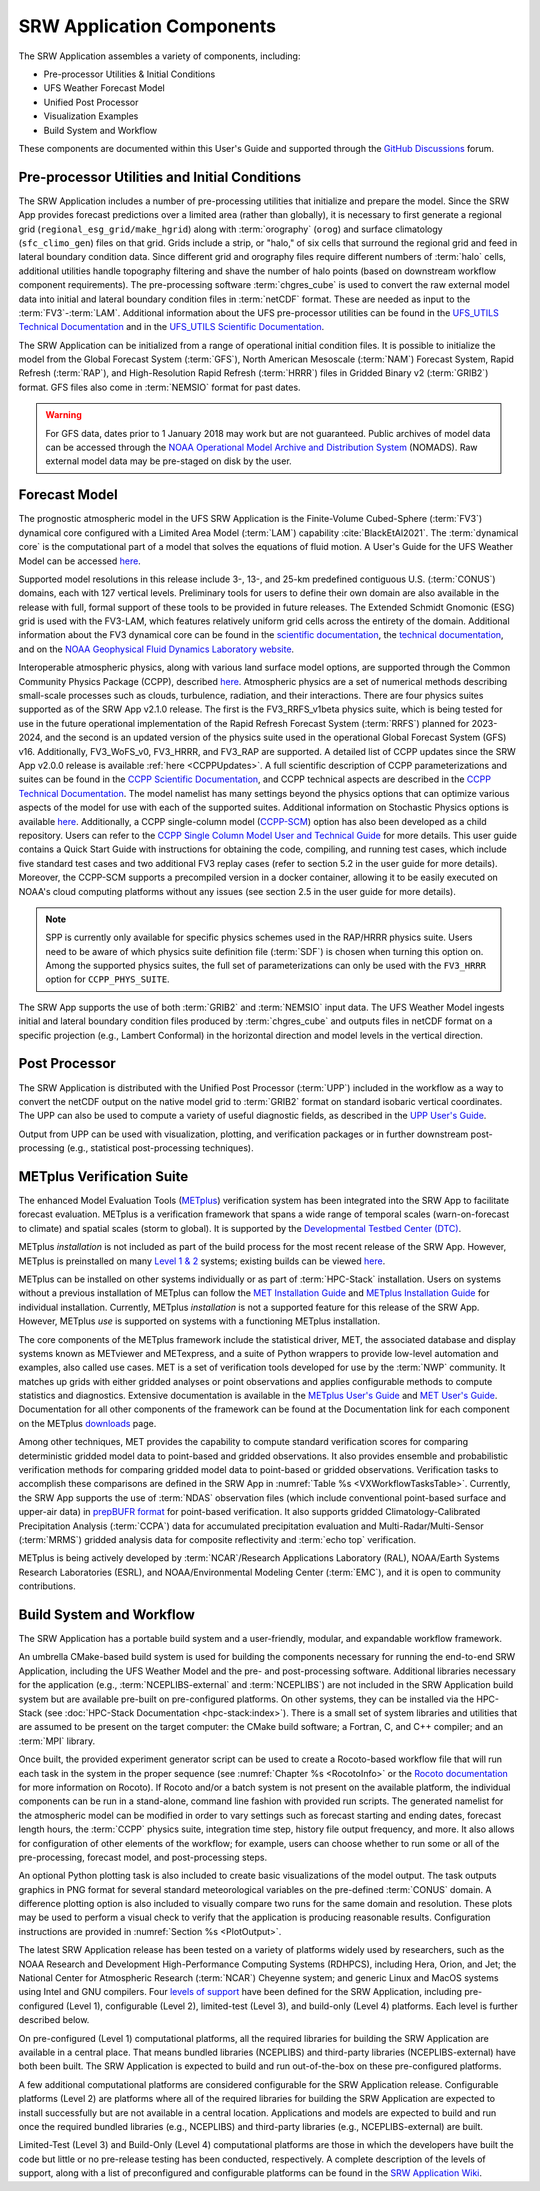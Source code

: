 .. _Components:

============================
SRW Application Components
============================

The SRW Application assembles a variety of components, including:

* Pre-processor Utilities & Initial Conditions
* UFS Weather Forecast Model
* Unified Post Processor
* Visualization Examples
* Build System and Workflow

These components are documented within this User's Guide and supported through the `GitHub Discussions <https://github.com/ufs-community/ufs-srweather-app/discussions>`__ forum. 

.. _Utils:

Pre-processor Utilities and Initial Conditions
==============================================

The SRW Application includes a number of pre-processing utilities that initialize and prepare the model. Since the SRW App provides forecast predictions over a limited area (rather than globally), it is necessary to first generate a regional grid (``regional_esg_grid/make_hgrid``) along with :term:`orography` (``orog``) and surface climatology (``sfc_climo_gen``) files on that grid. Grids include a strip, or "halo," of six cells that surround the regional grid and feed in lateral boundary condition data. Since different grid and orography files require different numbers of :term:`halo` cells, additional utilities handle topography filtering and shave the number of halo points (based on downstream workflow component requirements). The pre-processing software :term:`chgres_cube` is used to convert the raw external model data into initial and lateral boundary condition files in :term:`netCDF` format. These are needed as input to the :term:`FV3`-:term:`LAM`. Additional information about the UFS pre-processor utilities can be found in the `UFS_UTILS Technical Documentation <https://noaa-emcufs-utils.readthedocs.io/en/latest>`__ and in the `UFS_UTILS Scientific Documentation <https://ufs-community.github.io/UFS_UTILS/index.html>`__.

The SRW Application can be initialized from a range of operational initial condition files. It is possible to initialize the model from the Global Forecast System (:term:`GFS`), North American Mesoscale (:term:`NAM`) Forecast System, Rapid Refresh (:term:`RAP`), and High-Resolution Rapid Refresh (:term:`HRRR`) files in Gridded Binary v2 (:term:`GRIB2`) format. GFS files also come in :term:`NEMSIO` format for past dates. 

.. WARNING::
   For GFS data, dates prior to 1 January 2018 may work but are not guaranteed. Public archives of model data can be accessed through the `NOAA Operational Model Archive and Distribution System <https://nomads.ncep.noaa.gov/>`__ (NOMADS). Raw external model data may be pre-staged on disk by the user.


Forecast Model
==============

The prognostic atmospheric model in the UFS SRW Application is the Finite-Volume Cubed-Sphere (:term:`FV3`) dynamical core configured with a Limited Area Model (:term:`LAM`) capability :cite:`BlackEtAl2021`. The :term:`dynamical core` is the computational part of a model that solves the equations of fluid motion. A User's Guide for the UFS Weather Model can be accessed `here <https://ufs-weather-model.readthedocs.io/en/latest/>`__.

Supported model resolutions in this release include 3-, 13-, and 25-km predefined contiguous U.S. (:term:`CONUS`) domains, each with 127 vertical levels. Preliminary tools for users to define their own domain are also available in the release with full, formal support of these tools to be provided in future releases. The Extended Schmidt Gnomonic (ESG) grid is used with the FV3-LAM, which features relatively uniform grid cells across the entirety of the domain. Additional information about the FV3 dynamical core can be found in the `scientific documentation <https://repository.library.noaa.gov/view/noaa/30725>`__, the `technical documentation <https://noaa-emc.github.io/FV3_Dycore_ufs-v2.0.0/html/index.html>`__, and on the `NOAA Geophysical Fluid Dynamics Laboratory website <https://www.gfdl.noaa.gov/fv3/>`__.

Interoperable atmospheric physics, along with various land surface model options, are supported through the Common Community Physics Package (CCPP), described `here <https://dtcenter.org/community-code/common-community-physics-package-ccpp>`__. Atmospheric physics are a set of numerical methods describing small-scale processes such as clouds, turbulence, radiation, and their interactions. There are four physics suites supported as of the SRW App v2.1.0 release. The first is the FV3_RRFS_v1beta physics suite, which is being tested for use in the future operational implementation of the Rapid Refresh Forecast System (:term:`RRFS`) planned for 2023-2024, and the second is an updated version of the physics suite used in the operational Global Forecast System (GFS) v16. Additionally, FV3_WoFS_v0, FV3_HRRR, and FV3_RAP are supported. A detailed list of CCPP updates since the SRW App v2.0.0 release is available :ref:`here <CCPPUpdates>`. A full scientific description of CCPP parameterizations and suites can be found in the `CCPP Scientific Documentation <https://dtcenter.ucar.edu/GMTB/v6.0.0/sci_doc/index.html>`__, and CCPP technical aspects are described in the `CCPP Technical Documentation <https://ccpp-techdoc.readthedocs.io/en/latest/>`__. The model namelist has many settings beyond the physics options that can optimize various aspects of the model for use with each of the supported suites. Additional information on Stochastic Physics options is available `here <https://stochastic-physics.readthedocs.io/en/latest/>`__. Additionally, a CCPP single-column model (`CCPP-SCM <https://github.com/NCAR/ccpp-scm>`__) option has also been developed as a child repository. Users can refer to the `CCPP Single Column Model User and Technical Guide <https://github.com/NCAR/ccpp-scm/blob/main/scm/doc/TechGuide/main.pdf>`__ for more details. This user guide contains a Quick Start Guide with instructions for obtaining the code, compiling, and running test cases, which include five standard test cases and two additional FV3 replay cases (refer to section 5.2 in the user guide for more details). Moreover, the CCPP-SCM supports a precompiled version in a docker container, allowing it to be easily executed on NOAA's cloud computing platforms without any issues (see section 2.5 in the user guide for more details).

.. note::
   SPP is currently only available for specific physics schemes used in the RAP/HRRR physics suite. Users need to be aware of which physics suite definition file (:term:`SDF`) is chosen when turning this option on. Among the supported physics suites, the full set of parameterizations can only be used with the ``FV3_HRRR`` option for ``CCPP_PHYS_SUITE``.

The SRW App supports the use of both :term:`GRIB2` and :term:`NEMSIO` input data. The UFS Weather Model ingests initial and lateral boundary condition files produced by :term:`chgres_cube` and outputs files in netCDF format on a specific projection (e.g., Lambert Conformal) in the horizontal direction and model levels in the vertical direction.

Post Processor
==============

The SRW Application is distributed with the Unified Post Processor (:term:`UPP`) included in the workflow as a way to convert the netCDF output on the native model grid to :term:`GRIB2` format on standard isobaric vertical coordinates. The UPP can also be used to compute a variety of useful diagnostic fields, as described in the `UPP User's Guide <https://upp.readthedocs.io/en/latest/>`__.

Output from UPP can be used with visualization, plotting, and verification packages or in further downstream post-processing (e.g., statistical post-processing techniques).

.. _MetplusComponent:

METplus Verification Suite
=============================

The enhanced Model Evaluation Tools (`METplus <https://dtcenter.org/community-code/metplus>`__) verification system has been integrated into the SRW App to facilitate forecast evaluation. METplus is a verification framework that spans a wide range of temporal scales (warn-on-forecast to climate) and spatial scales (storm to global). It is supported by the `Developmental Testbed Center (DTC) <https://dtcenter.org/>`__. 

METplus *installation* is not included as part of the build process for the most recent release of the SRW App. However, METplus is preinstalled on many `Level 1 & 2 <https://github.com/ufs-community/ufs-srweather-app/wiki/Supported-Platforms-and-Compilers>`__ systems; existing builds can be viewed `here <https://dtcenter.org/community-code/metplus/metplus-4-1-existing-builds>`__. 

METplus can be installed on other systems individually or as part of :term:`HPC-Stack` installation. Users on systems without a previous installation of METplus can follow the `MET Installation Guide <https://met.readthedocs.io/en/main_v10.1/Users_Guide/installation.html>`__ and `METplus Installation Guide <https://metplus.readthedocs.io/en/main_v4.1/Users_Guide/installation.html>`__ for individual installation. Currently, METplus *installation* is not a supported feature for this release of the SRW App. However, METplus *use* is supported on systems with a functioning METplus installation.

The core components of the METplus framework include the statistical driver, MET, the associated database and display systems known as METviewer and METexpress, and a suite of Python wrappers to provide low-level automation and examples, also called use cases. MET is a set of verification tools developed for use by the :term:`NWP` community. It matches up grids with either gridded analyses or point observations and applies configurable methods to compute statistics and diagnostics. Extensive documentation is available in the `METplus User's Guide <https://metplus.readthedocs.io/en/main_v4.1/Users_Guide/index.html>`__ and `MET User's Guide <https://met.readthedocs.io/en/main_v10.1/index.html>`__. Documentation for all other components of the framework can be found at the Documentation link for each component on the METplus `downloads <https://dtcenter.org/community-code/metplus/download>`__ page.

Among other techniques, MET provides the capability to compute standard verification scores for comparing deterministic gridded model data to point-based and gridded observations. It also provides ensemble and probabilistic verification methods for comparing gridded model data to point-based or gridded observations. Verification tasks to accomplish these comparisons are defined in the SRW App in :numref:`Table %s <VXWorkflowTasksTable>`. Currently, the SRW App supports the use of :term:`NDAS` observation files (which include conventional point-based surface and upper-air data) in `prepBUFR format <https://nomads.ncep.noaa.gov/pub/data/nccf/com/nam/prod/>`__ for point-based verification. It also supports gridded Climatology-Calibrated Precipitation Analysis (:term:`CCPA`) data for accumulated precipitation evaluation and Multi-Radar/Multi-Sensor (:term:`MRMS`) gridded analysis data for composite reflectivity and :term:`echo top` verification. 

METplus is being actively developed by :term:`NCAR`/Research Applications Laboratory (RAL), NOAA/Earth Systems Research Laboratories (ESRL), and NOAA/Environmental Modeling Center (:term:`EMC`), and it is open to community contributions.

Build System and Workflow
=========================

The SRW Application has a portable build system and a user-friendly, modular, and expandable workflow framework.

An umbrella CMake-based build system is used for building the components necessary for running the end-to-end SRW Application, including the UFS Weather Model and the pre- and post-processing software. Additional libraries necessary for the application (e.g., :term:`NCEPLIBS-external` and :term:`NCEPLIBS`) are not included in the SRW Application build system but are available pre-built on pre-configured platforms. On other systems, they can be installed via the HPC-Stack (see :doc:`HPC-Stack Documentation <hpc-stack:index>`). There is a small set of system libraries and utilities that are assumed to be present on the target computer: the CMake build software; a Fortran, C, and C++ compiler; and an :term:`MPI` library.

Once built, the provided experiment generator script can be used to create a Rocoto-based
workflow file that will run each task in the system in the proper sequence (see :numref:`Chapter %s <RocotoInfo>` or the `Rocoto documentation <https://github.com/christopherwharrop/rocoto/wiki/Documentation>`__ for more information on Rocoto). If Rocoto and/or a batch system is not present on the available platform, the individual components can be run in a stand-alone, command line fashion with provided run scripts. The generated namelist for the atmospheric model can be modified in order to vary settings such as forecast starting and ending dates, forecast length hours, the :term:`CCPP` physics suite, integration time step, history file output frequency, and more. It also allows for configuration of other elements of the workflow; for example, users can choose whether to run some or all of the pre-processing, forecast model, and post-processing steps. 

An optional Python plotting task is also included to create basic visualizations of the model output. The task outputs graphics in PNG format for several standard meteorological variables on the pre-defined :term:`CONUS` domain. A difference plotting option is also included to visually compare two runs for the same domain and resolution. These plots may be used to perform a visual check to verify that the application is producing reasonable results. Configuration instructions are provided in :numref:`Section %s <PlotOutput>`. 

The latest SRW Application release has been tested on a variety of platforms widely used by researchers, such as the NOAA Research and Development High-Performance Computing Systems (RDHPCS), including Hera, Orion, and Jet; the National Center for Atmospheric Research (:term:`NCAR`) Cheyenne system; and generic Linux and MacOS systems using Intel and GNU compilers. Four `levels of support <https://github.com/ufs-community/ufs-srweather-app/wiki/Supported-Platforms-and-Compilers>`__ have been defined for the SRW Application, including pre-configured (Level 1), configurable (Level 2), limited-test (Level 3), and build-only (Level 4) platforms. Each level is further described below.

On pre-configured (Level 1) computational platforms, all the required libraries for building the SRW Application are available in a central place. That means bundled libraries (NCEPLIBS) and third-party libraries (NCEPLIBS-external) have both been built. The SRW Application is expected to build and run out-of-the-box on these pre-configured platforms. 

A few additional computational platforms are considered configurable for the SRW Application release. Configurable platforms (Level 2) are platforms where all of the required libraries for building the SRW Application are expected to install successfully but are not available in a central location. Applications and models are expected to build and run once the required bundled libraries (e.g., NCEPLIBS) and third-party libraries (e.g., NCEPLIBS-external) are built.

Limited-Test (Level 3) and Build-Only (Level 4) computational platforms are those in which the developers have built the code but little or no pre-release testing has been conducted, respectively. A complete description of the levels of support, along with a list of preconfigured and configurable platforms can be found in the `SRW Application Wiki <https://github.com/ufs-community/ufs-srweather-app/wiki/Supported-Platforms-and-Compilers>`__.
